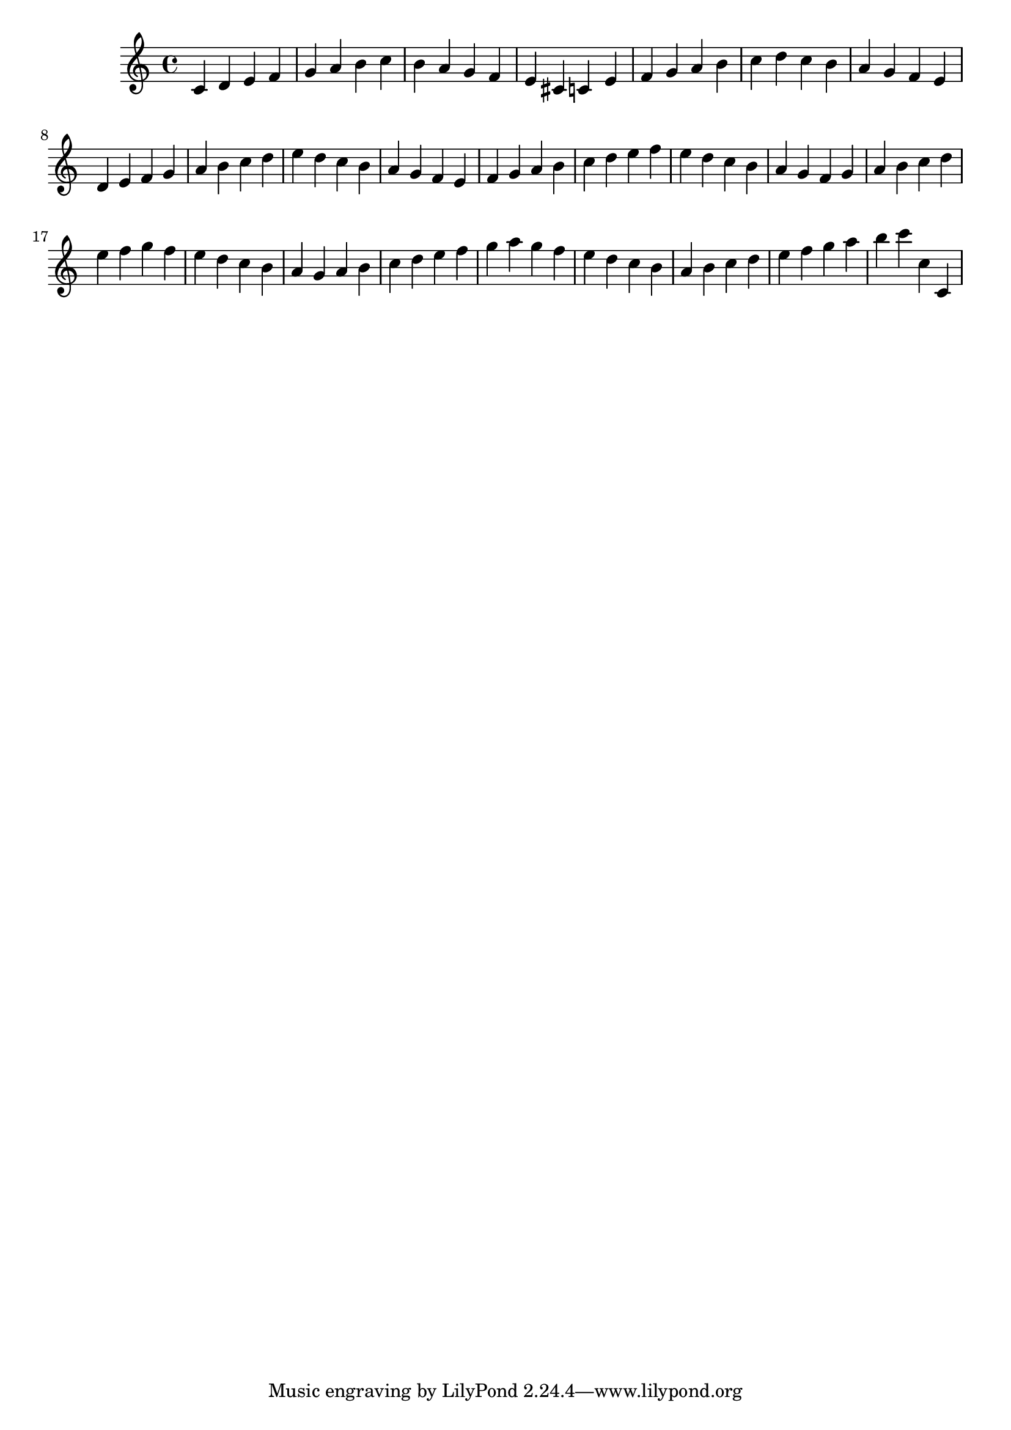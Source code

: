 \version "2.18.2"

\score {

{
\clef treble
c' d' e' f' g' a' b' c'' b' a' g' f' e' cis' c' e' f' g' a' b' c'' d'' c'' b' a' g' f' e' d' e' f' g' a' b' c'' d'' e'' d'' c'' b' a' g' f' e' f' g' a' b' c'' d'' e'' f'' e'' d'' c'' b' a' g' f' g' a' b' c'' d'' e'' f'' g'' f'' e'' d'' c'' b' a' g' a' b' c'' d'' e'' f'' g'' a'' g'' f'' e'' d'' c'' b' a' b' c'' d'' e'' f'' g'' a'' b'' c''' c'' c' 
}

 \midi { }
 \layout { }
}